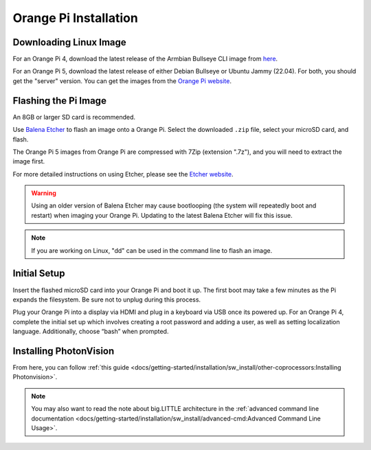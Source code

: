 Orange Pi Installation
======================

Downloading Linux Image
-----------------------
For an Orange Pi 4, download the latest release of the Armbian Bullseye CLI image from `here <https://armbian.tnahosting.net/archive/orangepi4/archive/Armbian_23.02.2_Orangepi4_bullseye_current_5.15.93.img.xz>`_.

For an Orange Pi 5, download the latest release of either Debian Bullseye or Ubuntu Jammy (22.04). For both, you should get the "server" version. You can get the images from the `Orange Pi website <http://www.orangepi.org/html/hardWare/computerAndMicrocontrollers/service-and-support/Orange-pi-5.html>`_.


Flashing the Pi Image
---------------------
An 8GB or larger SD card is recommended.

Use `Balena Etcher <https://www.balena.io/etcher/>`_ to flash an image onto a Orange Pi. Select the downloaded ``.zip`` file, select your microSD card, and flash.

The Orange Pi 5 images from Orange Pi are compressed with 7Zip (extension ".7z"), and you will need to extract the image first.

For more detailed instructions on using Etcher, please see the `Etcher website <https://www.balena.io/etcher/>`_.

.. warning:: Using an older version of Balena Etcher may cause bootlooping (the system will repeatedly boot and restart) when imaging your Orange Pi. Updating to the latest Balena Etcher will fix this issue.

.. note:: If you are working on Linux, "dd" can be used in the command line to flash an image.

Initial Setup
-------------
Insert the flashed microSD card into your Orange Pi and boot it up. The first boot may take a few minutes as the Pi expands the filesystem. Be sure not to unplug during this process.

Plug your Orange Pi into a display via HDMI and plug in a keyboard via USB once its powered up. For an Orange Pi 4, complete the initial set up which involves creating a root password and adding a user, as well as setting localization language. Additionally, choose “bash” when prompted.

Installing PhotonVision
-----------------------
From here, you can follow :ref:`this guide <docs/getting-started/installation/sw_install/other-coprocessors:Installing Photonvision>`.

.. note:: You may also want to read the note about big.LITTLE architecture in the :ref:`advanced command line documentation <docs/getting-started/installation/sw_install/advanced-cmd:Advanced Command Line Usage>`.

